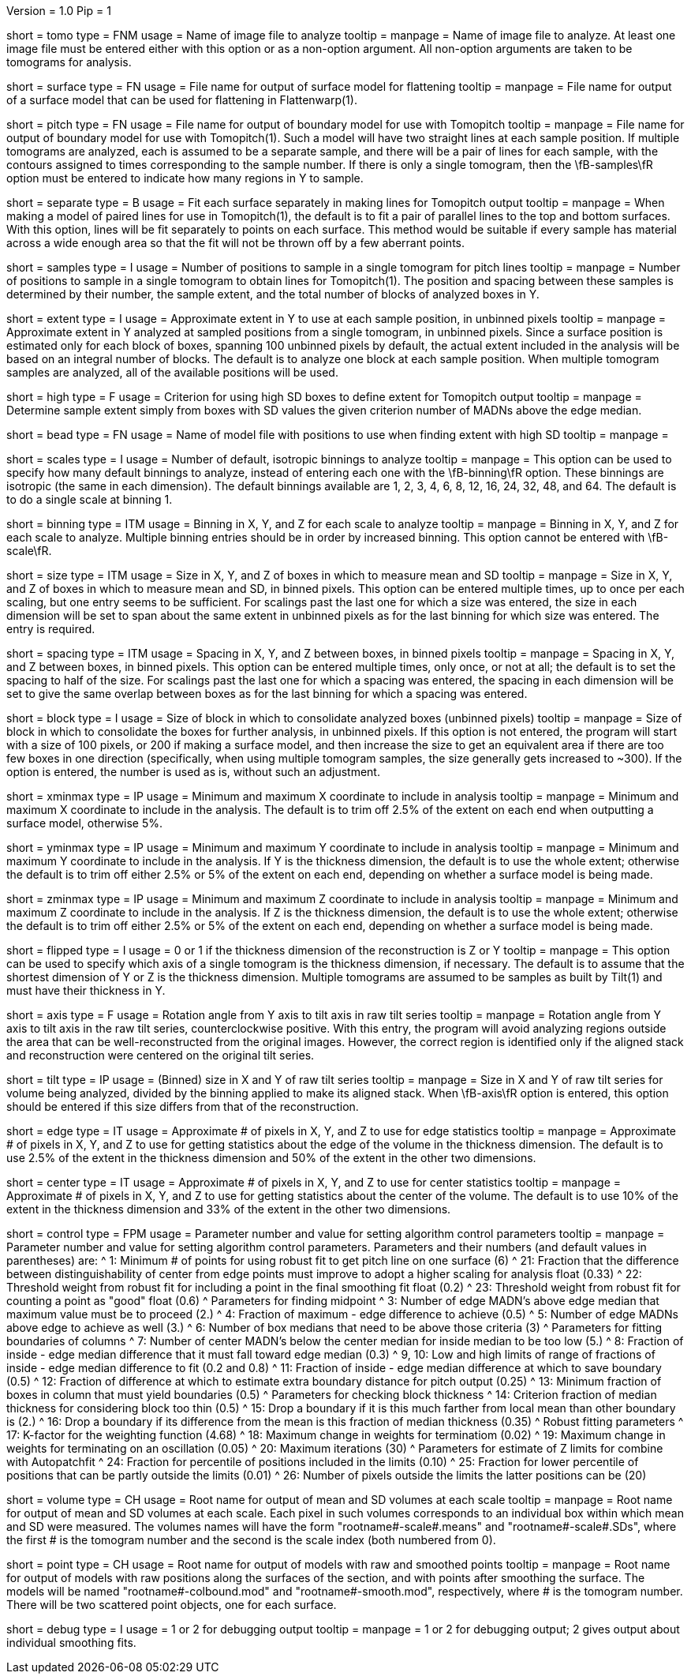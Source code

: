 Version = 1.0
Pip = 1

[Field = TomogramFile]
short = tomo
type = FNM
usage = Name of image file to analyze
tooltip = 
manpage = Name of image file to analyze.  At least one image file must be
entered either with this option or as a non-option argument.  All non-option
arguments are taken to be tomograms for analysis.

[Field = SurfaceModel]
short = surface
type = FN
usage = File name for output of surface model for flattening
tooltip = 
manpage = File name for output of a surface model that can be used for
flattening in Flattenwarp(1).

[Field = TomoPitchModel]
short = pitch
type = FN
usage = File name for output of boundary model for use with Tomopitch
tooltip = 
manpage = File name for output of boundary model for use with Tomopitch(1).  Such
a model will have two straight lines at each sample position.  If multiple
tomograms are analyzed, each is assumed to be a separate sample, and there
will be a pair of lines for each sample, with the contours assigned to times
corresponding to the sample number.  If there is only a single tomogram,
then the \fB-samples\fR option must be entered to indicate how many regions in
Y to sample.

[Field = SeparatePitchLineFits]
short = separate
type = B
usage = Fit each surface separately in making lines for Tomopitch output
tooltip = 
manpage = When making a model of paired lines for use in Tomopitch(1), the
default is to fit a pair of parallel lines to the top and bottom surfaces.
With this option, lines will be fit separately to points on each surface.
This method would be suitable if every sample has material across a wide
enough area so that the fit will not be thrown off by a few aberrant points.

[Field = NumberOfSamples]
short = samples
type = I
usage = Number of positions to sample in a single tomogram for pitch lines
tooltip = 
manpage = Number of positions to sample in a single tomogram to obtain lines
for Tomopitch(1).  The position and spacing between these samples is
determined by their number, the sample extent, and the total number of
blocks of analyzed boxes in Y.

[Field = SampleExtentInY]
short = extent
type = I
usage = Approximate extent in Y to use at each sample position, in unbinned
pixels
tooltip = 
manpage = Approximate extent in Y analyzed at sampled positions from a single
tomogram, in unbinned pixels.  Since a surface position is estimated only for
each block of boxes, spanning 100 unbinned pixels by default, the actual
extent included in the analysis will be based on an integral number of blocks.
The default is to analyze one block at each sample position.  When multiple
tomogram samples are analyzed, all of the available positions will be used.

[Field = HighSDboxCriterion]
short = high
type = F
usage = Criterion for using high SD boxes to define extent for Tomopitch output
tooltip = 
manpage = Determine sample extent simply from boxes with SD values the given
criterion number of MADNs above the edge median.

[Field = BeadModelFile]
short = bead
type = FN
usage = Name of model file with positions to use when finding extent with high SD
tooltip = 
manpage = 

[Field = NumberOfDefaultScales]
short = scales
type = I
usage = Number of default, isotropic binnings to analyze
tooltip = 
manpage = This option can be used to specify how many default binnings to
analyze, instead of entering each one with the \fB-binning\fR option.  These
binnings are isotropic (the same in each dimension).  The default binnings
available are 1, 2, 3, 4, 6, 8, 12, 16, 24, 32, 48, and 64.  The default is to
do a single scale at binning 1.

[Field = BinningInXYZ]
short = binning
type = ITM
usage = Binning in X, Y, and Z for each scale to analyze
tooltip = 
manpage = Binning in X, Y, and Z for each scale to analyze.  Multiple binning
entries should be in order by increased binning.  This option
cannot be entered with \fB-scale\fR.

[Field = SizeOfBoxesInXYZ]
short = size
type = ITM
usage = Size in X, Y, and Z of boxes in which to measure mean and SD
tooltip = 
manpage = Size in X, Y, and Z of boxes in which to measure mean and SD, in
binned pixels.  This option can be entered multiple times, up to once
per each scaling, but one entry seems to be sufficient.  For scalings past the
last one for which a size was entered, the size in each dimension will be set
to span about the same extent in unbinned pixels as for the last binning
for which size was entered. The entry is required.

[Field = SpacingInXYZ]
short = spacing
type = ITM
usage = Spacing in X, Y, and Z between boxes, in binned pixels
tooltip = 
manpage = Spacing in X, Y, and Z between boxes, in binned pixels.  This option
can be entered multiple times, only once, or not at all; the default is to
set the spacing to half of the size.  For scalings past the last one for which
a spacing was entered, the spacing in each dimension will be set to give the
same overlap between boxes as for the last binning for which a spacing was
entered.

[Field = BlockSize]
short = block
type = I
usage = Size of block in which to consolidate analyzed boxes (unbinned pixels)
tooltip = 
manpage = Size of block in which to consolidate the boxes for further
analysis, in unbinned pixels.  If this option is not entered, the program will start
with a size of 100 pixels, or 200 if making a surface model, and then increase
the size to get an equivalent area if there are too few boxes in one direction
(specifically, when using multiple tomogram samples, the size generally gets
increased to ~300).  If the option is entered, the number is used as is,
without such an adjustment.

[Field = XMinAndMax]
short = xminmax
type = IP
usage = Minimum and maximum X coordinate to include in analysis
tooltip = 
manpage = Minimum and maximum X coordinate to include in the analysis.  The
default is to trim off 2.5% of the extent on each end when outputting a
surface model, otherwise 5%.

[Field = YMinAndMax]
short = yminmax
type = IP
usage = Minimum and maximum Y coordinate to include in analysis
tooltip = 
manpage = Minimum and maximum Y coordinate to include in the analysis.
If Y is the thickness dimension, the default is to use the whole extent;
otherwise the default is to trim off either 2.5% or 5% of the
extent on each end, depending on whether a surface model is being made.

[Field = ZMinAndMax]
short = zminmax
type = IP
usage = Minimum and maximum Z coordinate to include in analysis
tooltip = 
manpage = Minimum and maximum Z coordinate to include in the analysis.
If Z is the thickness dimension, the default is to use the whole extent;
otherwise the default is to trim off either 2.5% or 5% of the
extent on each end, depending on whether a surface model is being made.

[Field = ThickDimensionIsY]
short = flipped
type = I
usage = 0 or 1 if the thickness dimension of the reconstruction is Z or Y
tooltip = 
manpage = This option can be used to specify which axis of a single tomogram
is the thickness dimension, if necessary.  The default is to assume that the
shortest dimension of Y or Z is the thickness dimension.  Multiple tomograms
are assumed to be samples as built by Tilt(1) and must have their thickness in
Y.

[Field = AxisRotationAngle]
short = axis
type = F
usage = Rotation angle from Y axis to tilt axis in raw tilt series
tooltip =
manpage = Rotation angle from Y axis to tilt axis in the raw tilt series,
counterclockwise positive.  With this entry, the program will avoid analyzing
regions outside the area that can be well-reconstructed from the
original images.  However, the correct region is identified only if the
aligned stack and reconstruction were centered on the original tilt series.

[Field = TiltSeriesSizeXY]
short = tilt
type = IP
usage = (Binned) size in X and Y of raw tilt series
tooltip =
manpage = Size in X and Y of raw tilt series for volume being analyzed,
divided by the binning applied to make its aligned stack.  When \fB-axis\fR
option is entered, this option should be entered if this size differs from
that of the reconstruction.

[Field = EdgeExtentInXYZ]
short = edge
type = IT
usage = Approximate # of pixels in X, Y, and Z to use for edge statistics
tooltip = 
manpage = Approximate # of pixels in X, Y, and Z to use for getting statistics
about the edge of the volume in the thickness dimension.  The default is to
use 2.5% of the extent in the thickness dimension and 50% of the extent in the
other two dimensions.

[Field = CenterExtentInXYZ]
short = center
type = IT
usage = Approximate # of pixels in X, Y, and Z to use for center statistics
tooltip = 
manpage = Approximate # of pixels in X, Y, and Z to use for getting statistics
about the center of the volume.  The default is to use 10% of the extent in
the thickness dimension and 33% of the extent in the other two dimensions.

[Field = ControlValue]
short = control
type = FPM
usage = Parameter number and value for setting algorithm control parameters
tooltip =
manpage = Parameter number and value for setting algorithm control parameters.
Parameters and their numbers (and default values in parentheses) are:
^  1: Minimum # of points for using robust fit to get pitch line on one
surface (6)
^  21: Fraction that the difference between distinguishability of center from
edge points must improve to adopt a higher scaling for analysis float (0.33)
^  22: Threshold weight from robust fit for including a point in the final
smoothing fit float (0.2) 
^  23: Threshold weight from robust fit for counting a point as "good" float
(0.6) 
^       Parameters for finding midpoint
^  3: Number of edge MADN's above edge median that maximum value must be to
proceed (2.)
^  4: Fraction of maximum - edge difference to achieve (0.5)
^  5: Number of edge MADNs above edge to achieve as well (3.)
^  6: Number of box medians that need to be above those criteria (3)
^       Parameters for fitting boundaries of columns
^  7: Number of center MADN's below the center median for inside median to be
too low (5.) 
^  8: Fraction of inside - edge median difference that it must fall toward
edge median (0.3) 
^  9, 10: Low and high limits of range of fractions of inside - edge median
difference to fit (0.2 and 0.8)
^  11: Fraction of inside - edge median difference at which to save boundary
(0.5) 
^  12: Fraction of difference at which to estimate extra boundary distance for
pitch output (0.25)
^  13: Minimum fraction of boxes in column that must yield boundaries (0.5)
^       Parameters for checking block thickness
^  14: Criterion fraction of median thickness for considering block too thin
(0.5) 
^  15: Drop a boundary if it is this much farther from local mean than other
boundary is (2.) 
^  16: Drop a boundary if its difference from the mean is this fraction of
median thickness (0.35) 
^       Robust fitting parameters
^  17: K-factor for the weighting function (4.68)
^  18: Maximum change in weights for terminatiom (0.02)
^  19: Maximum change in weights for terminating on an oscillation (0.05)
^  20: Maximum iterations (30)
^       Parameters for estimate of Z limits for combine with Autopatchfit
^  24: Fraction for percentile of positions included in the limits (0.10)
^  25: Fraction for lower percentile of positions that can be partly outside
the limits (0.01)
^  26: Number of pixels outside the limits the latter positions can be (20)

[Field = VolumeRootname]
short = volume
type = CH
usage = Root name for output of mean and SD volumes at each scale
tooltip = 
manpage = Root name for output of mean and SD volumes at each scale.  Each
pixel in such volumes corresponds to an individual box within which mean and
SD were measured.  The volumes names will have the form
"rootname#-scale#.means" and "rootname#-scale#.SDs", where the first # is the
tomogram number and the second is the scale index (both numbered from 0).

[Field = PointRootname]
short = point
type = CH
usage = Root name for output of models with raw and smoothed points
tooltip = 
manpage = Root name for output of models with raw positions along
the surfaces of the section, and with points after smoothing the surface. 
The models will be named
"rootname#-colbound.mod" and "rootname#-smooth.mod", respectively, where # is
the tomogram number.  There will be two scattered point objects, one for each
surface.

[Field = DebugOutput]
short = debug
type = I
usage = 1 or 2 for debugging output
tooltip =
manpage = 1 or 2 for debugging output; 2 gives output about individual
smoothing fits.
